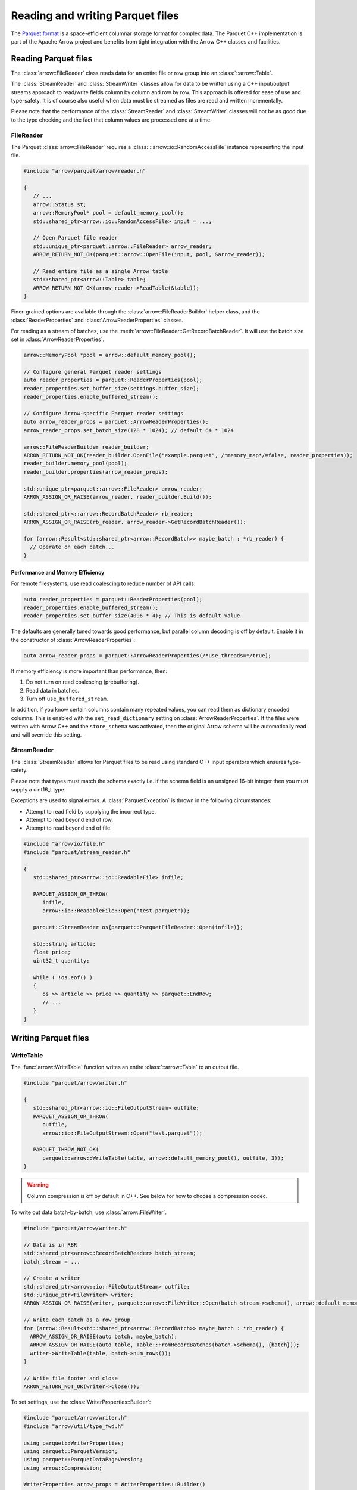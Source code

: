 .. Licensed to the Apache Software Foundation (ASF) under one
.. or more contributor license agreements.  See the NOTICE file
.. distributed with this work for additional information
.. regarding copyright ownership.  The ASF licenses this file
.. to you under the Apache License, Version 2.0 (the
.. "License"); you may not use this file except in compliance
.. with the License.  You may obtain a copy of the License at

..   http://www.apache.org/licenses/LICENSE-2.0

.. Unless required by applicable law or agreed to in writing,
.. software distributed under the License is distributed on an
.. "AS IS" BASIS, WITHOUT WARRANTIES OR CONDITIONS OF ANY
.. KIND, either express or implied.  See the License for the
.. specific language governing permissions and limitations
.. under the License.

.. default-domain:: cpp
.. highlight:: cpp

.. cpp:namespace:: parquet

=================================
Reading and writing Parquet files
=================================

.. seealso::
   :ref:`Parquet reader and writer API reference <cpp-api-parquet>`.

The `Parquet format <https://parquet.apache.org/documentation/latest/>`__
is a space-efficient columnar storage format for complex data.  The Parquet
C++ implementation is part of the Apache Arrow project and benefits
from tight integration with the Arrow C++ classes and facilities.

Reading Parquet files
=====================

The :class:`arrow::FileReader` class reads data for an entire
file or row group into an :class:`::arrow::Table`.

The :class:`StreamReader` and :class:`StreamWriter` classes allow for
data to be written using a C++ input/output streams approach to
read/write fields column by column and row by row.  This approach is
offered for ease of use and type-safety.  It is of course also useful
when data must be streamed as files are read and written
incrementally.

Please note that the performance of the :class:`StreamReader` and
:class:`StreamWriter` classes will not be as good due to the type
checking and the fact that column values are processed one at a time.

FileReader
----------

The Parquet :class:`arrow::FileReader` requires a
:class:`::arrow::io::RandomAccessFile` instance representing the input
file.

.. code-block:: cpp

   #include "arrow/parquet/arrow/reader.h"

   {
      // ...
      arrow::Status st;
      arrow::MemoryPool* pool = default_memory_pool();
      std::shared_ptr<arrow::io::RandomAccessFile> input = ...;

      // Open Parquet file reader
      std::unique_ptr<parquet::arrow::FileReader> arrow_reader;
      ARROW_RETURN_NOT_OK(parquet::arrow::OpenFile(input, pool, &arrow_reader));

      // Read entire file as a single Arrow table
      std::shared_ptr<arrow::Table> table;
      ARROW_RETURN_NOT_OK(arrow_reader->ReadTable(&table));
   }

Finer-grained options are available through the
:class:`arrow::FileReaderBuilder` helper class, and the :class:`ReaderProperties`
and :class:`ArrowReaderProperties` classes.

For reading as a stream of batches, use the :meth:`arrow::FileReader::GetRecordBatchReader`.
It will use the batch size set in :class:`ArrowReaderProperties`.

.. code-block:: cpp

   arrow::MemoryPool *pool = arrow::default_memory_pool();

   // Configure general Parquet reader settings
   auto reader_properties = parquet::ReaderProperties(pool);
   reader_properties.set_buffer_size(settings.buffer_size);
   reader_properties.enable_buffered_stream();

   // Configure Arrow-specific Parquet reader settings
   auto arrow_reader_props = parquet::ArrowReaderProperties();
   arrow_reader_props.set_batch_size(128 * 1024); // default 64 * 1024

   arrow::FileReaderBuilder reader_builder;
   ARROW_RETURN_NOT_OK(reader_builder.OpenFile("example.parquet", /*memory_map*/=false, reader_properties));
   reader_builder.memory_pool(pool);
   reader_builder.properties(arrow_reader_props);
   
   std::unique_ptr<parquet::arrow::FileReader> arrow_reader;
   ARROW_ASSIGN_OR_RAISE(arrow_reader, reader_builder.Build());
   
   std::shared_ptr<::arrow::RecordBatchReader> rb_reader;
   ARROW_ASSIGN_OR_RAISE(rb_reader, arrow_reader->GetRecordBatchReader());
   
   for (arrow::Result<std::shared_ptr<arrow::RecordBatch>> maybe_batch : *rb_reader) {
     // Operate on each batch...
   }


Performance and Memory Efficiency
~~~~~~~~~~~~~~~~~~~~~~~~~~~~~~~~~

For remote filesystems, use read coalescing to reduce number of API calls:

.. code-block:: cpp

   auto reader_properties = parquet::ReaderProperties(pool);
   reader_properties.enable_buffered_stream();
   reader_properties.set_buffer_size(4096 * 4); // This is default value

The defaults are generally tuned towards good performance, but parallel column
decoding is off by default. Enable it in the constructor of :class:`ArrowReaderProperties`:

.. code-block:: cpp

   auto arrow_reader_props = parquet::ArrowReaderProperties(/*use_threads=*/true);

If memory efficiency is more important than performance, then:

#. Do not turn on read coalescing (prebuffering).
#. Read data in batches.
#. Turn off ``use_buffered_stream``.

In addition, if you know certain columns contain many repeated values, you can
read them as dictionary encoded columns. This is enabled with the ``set_read_dictionary``
setting on :class:`ArrowReaderProperties`. If the files were written with Arrow
C++ and the ``store_schema`` was activated, then the original Arrow schema will
be automatically read and will override this setting.

StreamReader
------------

The :class:`StreamReader` allows for Parquet files to be read using
standard C++ input operators which ensures type-safety.

Please note that types must match the schema exactly i.e. if the
schema field is an unsigned 16-bit integer then you must supply a
uint16_t type.

Exceptions are used to signal errors.  A :class:`ParquetException` is
thrown in the following circumstances:

* Attempt to read field by supplying the incorrect type.

* Attempt to read beyond end of row.

* Attempt to read beyond end of file.

.. code-block:: cpp

   #include "arrow/io/file.h"
   #include "parquet/stream_reader.h"

   {
      std::shared_ptr<arrow::io::ReadableFile> infile;

      PARQUET_ASSIGN_OR_THROW(
         infile,
         arrow::io::ReadableFile::Open("test.parquet"));

      parquet::StreamReader os{parquet::ParquetFileReader::Open(infile)};

      std::string article;
      float price;
      uint32_t quantity;

      while ( !os.eof() )
      {
         os >> article >> price >> quantity >> parquet::EndRow;
         // ...
      }
   }

Writing Parquet files
=====================

WriteTable
----------

The :func:`arrow::WriteTable` function writes an entire
:class:`::arrow::Table` to an output file.

.. code-block:: cpp

   #include "parquet/arrow/writer.h"

   {
      std::shared_ptr<arrow::io::FileOutputStream> outfile;
      PARQUET_ASSIGN_OR_THROW(
         outfile,
         arrow::io::FileOutputStream::Open("test.parquet"));

      PARQUET_THROW_NOT_OK(
         parquet::arrow::WriteTable(table, arrow::default_memory_pool(), outfile, 3));
   }

.. warning::

   Column compression is off by default in C++. See below for how to choose a
   compression codec.

To write out data batch-by-batch, use :class:`arrow::FileWriter`.

.. code-block:: cpp

   #include "parquet/arrow/writer.h"

   // Data is in RBR
   std::shared_ptr<arrow::RecordBatchReader> batch_stream;
   batch_stream = ...

   // Create a writer
   std::shared_ptr<arrow::io::FileOutputStream> outfile;
   std::unique_ptr<FileWriter> writer;
   ARROW_ASSIGN_OR_RAISE(writer, parquet::arrow::FileWriter::Open(batch_stream->schema(), arrow::default_memory_pool(), outfile));

   // Write each batch as a row_group
   for (arrow::Result<std::shared_ptr<arrow::RecordBatch>> maybe_batch : *rb_reader) {
     ARROW_ASSIGN_OR_RAISE(auto batch, maybe_batch);
     ARROW_ASSIGN_OR_RAISE(auto table, Table::FromRecordBatches(batch->schema(), {batch}));
     writer->WriteTable(table, batch->num_rows());
   }

   // Write file footer and close
   ARROW_RETURN_NOT_OK(writer->Close());

.. seealso::

   For reading multi-file datasets or pushing down filters to prune row groups,
   see :ref:`Tabular Datasets<cpp-dataset>`.

To set settings, use the :class:`WriterProperties::Builder`:

.. code-block:: cpp

   #include "parquet/arrow/writer.h"
   #include "arrow/util/type_fwd.h"

   using parquet::WriterProperties;
   using parquet::ParquetVersion;
   using parquet::ParquetDataPageVersion;
   using arrow::Compression;

   WriterProperties arrow_props = WriterProperties::Builder()
      .max_row_group_length(64 * 1024)
      .created_by("My Application")
      .version(ParquetVersion::PARQUET_2_6)
      .data_page_version(ParquetDataPageVersion::V2)
      .compression(Compression::Snappy)
      .build();

The ``max_row_group_length`` sets an upper bound that takes precedent over the
``chunk_size`` passed in the write methods.

You can set the version of Parquet to write with ``version``, which determines
which logical types are available. In addition, you can set the data page version
with ``data_page_version``. It's V1 by default; setting to V2 will allow more
optimal compression (skipping compressing pages where there isn't a space 
benefit), but not all readers support this data page version.

Compression is off by default, but to get the most out of Parquet, you should 
also choose a compression codec. You can choose one for the whole file or 
choose one for individual columns. If you choose a mix, the file-level option
will apply to columns that don't have a specific compression codec. See 
:class:`::arrow::Compression` for options.

Statistics are enabled by default for all columns. You can disable statistics for
all columns or specific columns using ``disable_statistics`` on the builder.
There is a ``max_statistics_size`` which limits the maximum number of bytes that
may be used for min and max values, useful for types like strings or binary blobs.

There are also Arrow-specific settings that can be configured with
:class:`parquet::ArrowWriterProperties`:

.. code-block:: cpp

   #include "parquet/arrow/writer.h"

   using parquet::ArrowWriterProperties;

   auto arrow_props = ArrowWriterProperties::Builder()
      .enable_deprecated_int96_timestamps() // default False
      .store_schema() // default False
      .enable_compliant_nested_types() // default False
      .build();

These options mostly dictate how Arrow types are converted to Parquet types.
Turning on ``store_schema`` will cause the writer to place the serialized Arrow
schema within the file metadata. This allows the Arrow reader to automatically
determine which columns should be read back as dictionary-encoded columns,
potentially saving memory.

StreamWriter
------------

The :class:`StreamWriter` allows for Parquet files to be written using
standard C++ output operators.  This type-safe approach also ensures
that rows are written without omitting fields and allows for new row
groups to be created automatically (after certain volume of data) or
explicitly by using the :type:`EndRowGroup` stream modifier.

Exceptions are used to signal errors.  A :class:`ParquetException` is
thrown in the following circumstances:

* Attempt to write a field using an incorrect type.

* Attempt to write too many fields in a row.

* Attempt to skip a required field.

.. code-block:: cpp

   #include "arrow/io/file.h"
   #include "parquet/stream_writer.h"

   {
      std::shared_ptr<arrow::io::FileOutputStream> outfile;

      PARQUET_ASSIGN_OR_THROW(
         outfile,
         arrow::io::FileOutputStream::Open("test.parquet"));

      parquet::WriterProperties::Builder builder;
      std::shared_ptr<parquet::schema::GroupNode> schema;

      // Set up builder with required compression type etc.
      // Define schema.
      // ...

      parquet::StreamWriter os{
         parquet::ParquetFileWriter::Open(outfile, schema, builder.build())};

      // Loop over some data structure which provides the required
      // fields to be written and write each row.
      for (const auto& a : getArticles())
      {
         os << a.name() << a.price() << a.quantity() << parquet::EndRow;
      }
   }

Supported Parquet features
==========================

The Parquet format has many features, and Parquet C++ supports a subset of them.

Page types
----------

+-------------------+---------+
| Page type         | Notes   |
+===================+=========+
| DATA_PAGE         |         |
+-------------------+---------+
| DATA_PAGE_V2      |         |
+-------------------+---------+
| DICTIONARY_PAGE   |         |
+-------------------+---------+

*Unsupported page type:* INDEX_PAGE. When reading a Parquet file, pages of
this type are ignored.

Compression
-----------

+-------------------+---------+
| Compression codec | Notes   |
+===================+=========+
| SNAPPY            |         |
+-------------------+---------+
| GZIP              |         |
+-------------------+---------+
| BROTLI            |         |
+-------------------+---------+
| LZ4               | \(1)    |
+-------------------+---------+
| ZSTD              |         |
+-------------------+---------+

* \(1) On the read side, Parquet C++ is able to decompress both the regular
  LZ4 block format and the ad-hoc Hadoop LZ4 format used by the
  `reference Parquet implementation <https://github.com/apache/parquet-mr>`__.
  On the write side, Parquet C++ always generates the ad-hoc Hadoop LZ4 format.

*Unsupported compression codec:* LZO.

Encodings
---------

+--------------------------+----------+----------+---------+
| Encoding                 | Reading  | Writing  | Notes   |
+==========================+==========+==========+=========+
| PLAIN                    | ✓        | ✓        |         |
+--------------------------+----------+----------+---------+
| PLAIN_DICTIONARY         | ✓        | ✓        |         |
+--------------------------+----------+----------+---------+
| BIT_PACKED               | ✓        | ✓        | \(1)    |
+--------------------------+----------+----------+---------+
| RLE                      | ✓        | ✓        | \(1)    |
+--------------------------+----------+----------+---------+
| RLE_DICTIONARY           | ✓        | ✓        | \(2)    |
+--------------------------+----------+----------+---------+
| BYTE_STREAM_SPLIT        | ✓        | ✓        |         |
+--------------------------+----------+----------+---------+
| DELTA_BINARY_PACKED      | ✓        |          |         |
+--------------------------+----------+----------+---------+
| DELTA_BYTE_ARRAY         | ✓        |          |         |
+--------------------------+----------+----------+---------+
| DELTA_LENGTH_BYTE_ARRAY  | ✓        |          |         |
+--------------------------+----------+----------+---------+

* \(1) Only supported for encoding definition and repetition levels,
  and boolean values.

* \(2) On the write path, RLE_DICTIONARY is only enabled if Parquet format version
  2.4 or greater is selected in :func:`WriterProperties::version`.

Types
-----

Physical types
~~~~~~~~~~~~~~

+--------------------------+-------------------------+------------+
| Physical type            | Mapped Arrow type       | Notes      |
+==========================+=========================+============+
| BOOLEAN                  | Boolean                 |            |
+--------------------------+-------------------------+------------+
| INT32                    | Int32 / other           | \(1)       |
+--------------------------+-------------------------+------------+
| INT64                    | Int64 / other           | \(1)       |
+--------------------------+-------------------------+------------+
| INT96                    | Timestamp (nanoseconds) | \(2)       |
+--------------------------+-------------------------+------------+
| FLOAT                    | Float32                 |            |
+--------------------------+-------------------------+------------+
| DOUBLE                   | Float64                 |            |
+--------------------------+-------------------------+------------+
| BYTE_ARRAY               | Binary / other          | \(1) \(3)  |
+--------------------------+-------------------------+------------+
| FIXED_LENGTH_BYTE_ARRAY  | FixedSizeBinary / other | \(1)       |
+--------------------------+-------------------------+------------+

* \(1) Can be mapped to other Arrow types, depending on the logical type
  (see below).

* \(2) On the write side, :func:`ArrowWriterProperties::support_deprecated_int96_timestamps`
  must be enabled.

* \(3) On the write side, an Arrow LargeBinary can also mapped to BYTE_ARRAY.

Logical types
~~~~~~~~~~~~~

Specific logical types can override the default Arrow type mapping for a given
physical type.

+-------------------+-----------------------------+----------------------------+---------+
| Logical type      | Physical type               | Mapped Arrow type          | Notes   |
+===================+=============================+============================+=========+
| NULL              | Any                         | Null                       | \(1)    |
+-------------------+-----------------------------+----------------------------+---------+
| INT               | INT32                       | Int8 / UInt8 / Int16 /     |         |
|                   |                             | UInt16 / Int32 / UInt32    |         |
+-------------------+-----------------------------+----------------------------+---------+
| INT               | INT64                       | Int64 / UInt64             |         |
+-------------------+-----------------------------+----------------------------+---------+
| DECIMAL           | INT32 / INT64 / BYTE_ARRAY  | Decimal128 / Decimal256    | \(2)    |
|                   | / FIXED_LENGTH_BYTE_ARRAY   |                            |         |
+-------------------+-----------------------------+----------------------------+---------+
| DATE              | INT32                       | Date32                     | \(3)    |
+-------------------+-----------------------------+----------------------------+---------+
| TIME              | INT32                       | Time32 (milliseconds)      |         |
+-------------------+-----------------------------+----------------------------+---------+
| TIME              | INT64                       | Time64 (micro- or          |         |
|                   |                             | nanoseconds)               |         |
+-------------------+-----------------------------+----------------------------+---------+
| TIMESTAMP         | INT64                       | Timestamp (milli-, micro-  |         |
|                   |                             | or nanoseconds)            |         |
+-------------------+-----------------------------+----------------------------+---------+
| STRING            | BYTE_ARRAY                  | Utf8                       | \(4)    |
+-------------------+-----------------------------+----------------------------+---------+
| LIST              | Any                         | List                       | \(5)    |
+-------------------+-----------------------------+----------------------------+---------+
| MAP               | Any                         | Map                        | \(6)    |
+-------------------+-----------------------------+----------------------------+---------+

* \(1) On the write side, the Parquet physical type INT32 is generated.

* \(2) On the write side, a FIXED_LENGTH_BYTE_ARRAY is always emitted.

* \(3) On the write side, an Arrow Date64 is also mapped to a Parquet DATE INT32.

* \(4) On the write side, an Arrow LargeUtf8 is also mapped to a Parquet STRING.

* \(5) On the write side, an Arrow LargeList or FixedSizedList is also mapped to
  a Parquet LIST.

* \(6) On the read side, a key with multiple values does not get deduplicated,
  in contradiction with the
  `Parquet specification <https://github.com/apache/parquet-format/blob/master/LogicalTypes.md#maps>`__.

*Unsupported logical types:* JSON, BSON, UUID.  If such a type is encountered
when reading a Parquet file, the default physical type mapping is used (for
example, a Parquet JSON column may be read as Arrow Binary or FixedSizeBinary).

Converted types
~~~~~~~~~~~~~~~

While converted types are deprecated in the Parquet format (they are superceded
by logical types), they are recognized and emitted by the Parquet C++
implementation so as to maximize compatibility with other Parquet
implementations.

Special cases
~~~~~~~~~~~~~

An Arrow Extension type is written out as its storage type.  It can still
be recreated at read time using Parquet metadata (see "Roundtripping Arrow
types" below).

An Arrow Dictionary type is written out as its value type.  It can still
be recreated at read time using Parquet metadata (see "Roundtripping Arrow
types" below).

Roundtripping Arrow types
~~~~~~~~~~~~~~~~~~~~~~~~~

While there is no bijection between Arrow types and Parquet types, it is
possible to serialize the Arrow schema as part of the Parquet file metadata.
This is enabled using :func:`ArrowWriterProperties::store_schema`.

On the read path, the serialized schema will be automatically recognized
and will recreate the original Arrow data, converting the Parquet data as
required (for example, a LargeList will be recreated from the Parquet LIST
type).

As an example, when serializing an Arrow LargeList to Parquet:

* The data is written out as a Parquet LIST

* When read back, the Parquet LIST data is decoded as an Arrow LargeList if
  :func:`ArrowWriterProperties::store_schema` was enabled when writing the file;
  otherwise, it is decoded as an Arrow List.

Serialization details
"""""""""""""""""""""

The Arrow schema is serialized as a :ref:`Arrow IPC <format-ipc>` schema message,
then base64-encoded and stored under the ``ARROW:schema`` metadata key in
the Parquet file metadata.

Limitations
~~~~~~~~~~~

Writing or reading back FixedSizedList data with null entries is not supported.

Encryption
----------

Parquet C++ implements all features specified in the
`encryption specification <https://github.com/apache/parquet-format/blob/master/Encryption.md>`__,
except for encryption of column index and bloom filter modules. 

More specifically, Parquet C++ supports:

* AES_GCM_V1 and AES_GCM_CTR_V1 encryption algorithms.
* AAD suffix for Footer, ColumnMetaData, Data Page, Dictionary Page,
  Data PageHeader, Dictionary PageHeader module types. Other module types
  (ColumnIndex, OffsetIndex, BloomFilter Header, BloomFilter Bitset) are not
  supported.
* EncryptionWithFooterKey and EncryptionWithColumnKey modes.
* Encrypted Footer and Plaintext Footer modes.
